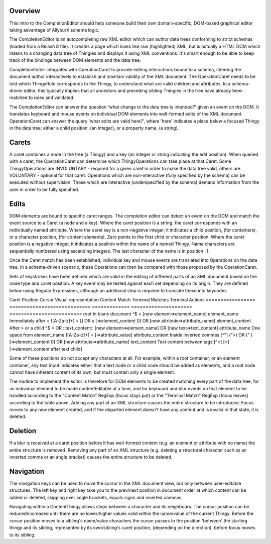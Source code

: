 Overview
========

This intro to the CompletionEditor should help someone build their own domain-specific, DOM-based graphical editor taking advantage of AllyourX schema logic.

The CompletionEditor is an autocompleting raw XML editor which can author data trees conforming to strict schemas (loaded from a RelaxNG file). It creates a page which looks like raw (highlighted) XML, but is actually a HTML DOM which listens to a changing data tree of Thingies and displays it using XML conventions. It's smart enough to be able to keep track of the bindings between DOM elements and the data tree. 

CompletionEditor integrates with OperationCaret to provide editing interactions bound to a schema, steering the document author interactively to establish and maintain validity of the XML document. The OperationCaret needs to be told which ThingyRule corresponds to the Thingy, to understand what are valid children and attributes. In a schema-driven editor, this typically implies that all ancestors and preceding sibling Thingies in the tree have already been matched to rules and validated.

The CompletionEditor can answer the question 'what change to the data tree is intended?' given an event on the DOM. It translates keyboard and mouse events on individual DOM elements  into well-formed edits of the XML document. OperationCaret can answer the query 'what edits are valid here?', where 'here' indicates a place below a focused Thingy in the data tree; either a child position, (an integer), or a property name, (a string).

Carets
======

A caret combines a node in the tree (a Thingy) and a key (an integer or string indicating the edit position). When queried with a caret, the OperationCaret can determine which ThingyOperations can take place at that Caret. Some ThingyOperations are INVOLUNTARY - required for a given caret in order to make the data tree valid, others are VOLUNTARY - optional for that caret. Operations which are non-interactive (fully specified by the schema) can be executed without supervision. Those which are interactive (underspecified by the schema) demand information from the user in order to be fully specified.

Edits
=====

DOM elements are bound to specific caret ranges. The completion editor can detect an event on the DOM and match the event source to a Caret (a node and a key). Where the caret position is a string, the caret corresponds with an individually named attribute. Where the caret key is a non-negative integer, it indicates a child position, (for containers), or a character position, (for content elements). Zero points to the first child or character position. Where the caret position is a negative integer, it indicates a position within the name of a named Thingy. Name characters are sequentially numbered using ascending integers. The last character of the name is in position -1.

Once the Caret match has been established, individual key and mouse events are translated into Operations on the data tree. In a schema-driven scenario, these Operations can then be compared with those proposed by the OperationCaret.

Sets of keystrokes have been defined which are valid in the editing of different parts of an XML document based on the node type and caret position. A key event may be tested against each set depending on its origin. They are defined below using Regular Expressions, although an additional step is required to translate these into keycodes 

Caret Position		Cursor Visual representation	Content	Match	Terminal Matches	Terminal Actions
=================	============================	=============	=====================	=========================
root			In blank document		^$		< 			[new element=>element_name]
element_name		Immediately after <		([A-Za-z]+)	> [] OR \s		[=>element_content 0] OR [new attribute=>attribute_name]
element_content		After > or a child		^$		< OR ::text_content::	[new element=>element_name] OR [new text=>text_content]
attribute_name		One space from element_name	([A-Za-z]+)	=			[=>attribute_value]
attribute_content	Inside inverted commas		[^"]		(">) OR (" ) 		[=>element_content 0] OR [new attribute=>attribute_name]
text_content		Text content between tags	[^<]		[<]			[=>element_content after text child]

Some of these positions do not accept any characters at all. For example, within a root container, or an element container, any text input indicates either that a text node or a child node should be added as elements, and a root node cannot have inherent content of its own, but must contain only a single element.

The routine to implement the editor is therefore for DOM elements to be created matching every part of the data tree, for an individual element to be made contentEditable at a time, and for keyboard and blur events on that element to be handled according to the "Content Match" RegExp (focus stays put) or the "Terminal Match" RegExp (focus leaves) according to the table above. Adding any part of an XML structure causes the entire structure to be introduced. Focus moves to any new element created, and if the departed element doesn't have any content and is invalid in that state, it is deleted.

Deletion
========

If a blur is received at a caret position before it has well-formed content (e.g. an element or attribute with no name) the entire structure is removed. Removing any part of an XML structure (e.g. deleting a structural character such as an inverted comma or an angle bracket) causes the entire structure to be deleted.

Navigation
==========

The navigation keys can be used to move the cursor in the XML document view, but only between user-editable structures. The left key and right key take you to the prev/next position in document order at which content can be added or deleted, skipping over angle brackets, equals signs and inverted commas.

Navigating within a ContentThingy allows steps between a character and its neighbours. The cursor position can be reduced/increased until there are no lower/higher values valid within the name/value of the current Thingy. Before the cursor position moves to a sibling's name/value characters the cursor passes to the position 'between' the starting thingy and its sibling, represented by its own/sibling's caret position, (depending on the direction), before focus moves to its sibling.
